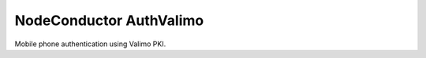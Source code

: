 NodeConductor AuthValimo
===============================

Mobile phone authentication using Valimo PKI.

